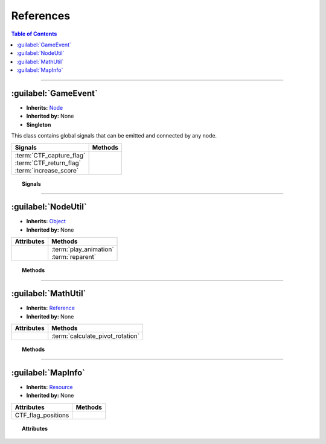 ==========
References
==========

.. contents:: Table of Contents
    :depth: 2


--------------------


:guilabel:`GameEvent`
=====================

- **Inherits:** `Node <https://docs.godotengine.org/en/stable/classes/class_node.html>`_
- **Inherited by:** None
- **Singleton**

This class contains global signals that can be emitted and connected by any node.


+---------------------------+---------+
| Signals                   | Methods |
+===========================+=========+
|| :term:`CTF_capture_flag` ||        |
|| :term:`CTF_return_flag`  ||        |
|| :term:`increase_score`   ||        |
+---------------------------+---------+


.. topic:: Signals

    .. glossary::
        CTF_capture_flag
            [CTF] Emitted when a team captures the enemy's flag.

            **Parameters**

            - team_id (`int <https://docs.godotengine.org/en/stable/getting_started/scripting/gdscript/gdscript_basics.html#int>`_)

        CTF_return_flag
            [CTF] Emitted when a flag is returned to its team's station.

            **Parameters**

            - team_id (`int <https://docs.godotengine.org/en/stable/getting_started/scripting/gdscript/gdscript_basics.html#int>`_)

        increase_score
            Emitted when a team scores.

            **Parameters**

            - team_id (`int <https://docs.godotengine.org/en/stable/getting_started/scripting/gdscript/gdscript_basics.html#int>`_)
            - score (`int <https://docs.godotengine.org/en/stable/getting_started/scripting/gdscript/gdscript_basics.html#int>`_)


--------------------


:guilabel:`NodeUtil`
====================

- **Inherits:** `Object <https://docs.godotengine.org/en/stable/classes/class_object.html>`_
- **Inherited by:** None

+------------+-------------------------+
| Attributes | Methods                 |
+============+=========================+
||           || :term:`play_animation` |
||           || :term:`reparent`       |
+------------+-------------------------+


.. topic:: Methods

    .. glossary::
        play_animation
            **Parameters**

            - AnimationPlayer\_ (`AnimationPlayer <https://docs.godotengine.org/en/stable/classes/class_animationplayer.html>`_
              or `AnimatedSprite <https://docs.godotengine.org/en/stable/classes/class_animatedsprite.html>`_)
            - animation (`string <https://docs.godotengine.org/en/stable/getting_started/scripting/gdscript/gdscript_basics.html#string>`_) -
              The name of the animation.
            - replay (`bool <https://docs.godotengine.org/en/stable/getting_started/scripting/gdscript/gdscript_basics.html#bool>`_) -
              If set to true, the current animation will be replayed if it is equal to the animation parameter.

            **Returns**

            void

        reparent
            **Parameters**

            - child (inherits `Node <https://docs.godotengine.org/en/stable/classes/class_node.html>`_)
            - new_parent (inherits `Node <https://docs.godotengine.org/en/stable/classes/class_node.html>`_)

            **Returns**

            void


--------------------


:guilabel:`MathUtil`
====================

- **Inherits:** `Reference <https://docs.godotengine.org/en/stable/classes/class_reference.html>`_
- **Inherited by:** None

+------------+----------------------------------+
| Attributes | Methods                          |
+============+==================================+
|            | :term:`calculate_pivot_rotation` |
+------------+----------------------------------+


.. topic:: Methods

    .. glossary::
        calculate_pivot_rotation
            Calculates the Pivot's rotation such that Origin's look vector points at Target's global_position.

            **Parameters**

            - Pivot (inherits `Node2D <https://docs.godotengine.org/en/stable/classes/class_node2d.html>`_) –
              The pivot and the object (as a child of the pivot) whose rotation is calculated.
            - Target (inherits `Node2D <https://docs.godotengine.org/en/stable/classes/class_node2d.html>`_) –
              The target that Origin's look vector wants to point at.
            - Origin (inherits `Node2D <https://docs.godotengine.org/en/stable/classes/class_node2d.html>`_) –
              The origin of the object whose rotation is calculated.

            .. note::

              Origin **must** be a direct child of Pivot.

            **Returns**

            The Pivot's rotation in radian.

            **Return type**

            `float <https://docs.godotengine.org/en/stable/getting_started/scripting/gdscript/gdscript_basics.html#float>`_


--------------------


:guilabel:`MapInfo`
===================

- **Inherits:** `Resource <https://docs.godotengine.org/en/stable/classes/class_resource.html>`_
- **Inherited by:** None

+--------------------+---------+
| Attributes         | Methods |
+====================+=========+
| CTF_flag_positions |         |
+--------------------+---------+


.. topic:: Attributes

    .. glossary::
        CTF_flag_positions
            [CTF] The positions of flag stations.

            **Type**

            Array(`Vector2 <https://docs.godotengine.org/en/stable/classes/class_vector2.html>`_)
